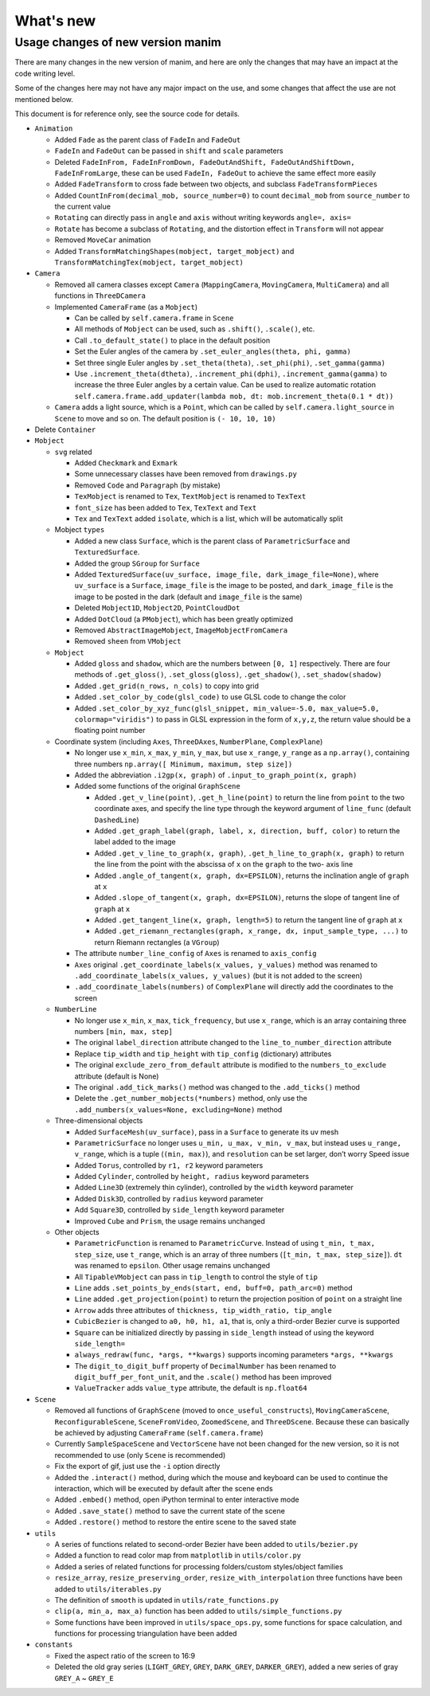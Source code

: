 What's new
==========

Usage changes of new version manim
----------------------------------

There are many changes in the new version of manim, and here are only the changes that 
may have an impact at the code writing level. 

Some of the changes here may not have any major impact on the use, and some changes 
that affect the use are not mentioned below.

This document is for reference only, see the source code for details.

- ``Animation``
  
  - Added ``Fade`` as the parent class of ``FadeIn`` and ``FadeOut``
  - ``FadeIn`` and ``FadeOut`` can be passed in ``shift`` and ``scale`` parameters
  - Deleted ``FadeInFrom, FadeInFromDown, FadeOutAndShift, FadeOutAndShiftDown, FadeInFromLarge``, these can be used ``FadeIn, FadeOut`` to achieve the same effect more easily
  - Added ``FadeTransform`` to cross fade between two objects, and subclass ``FadeTransformPieces``
  - Added ``CountInFrom(decimal_mob, source_number=0)`` to count ``decimal_mob`` from ``source_number`` to the current value
  - ``Rotating`` can directly pass in ``angle`` and ``axis`` without writing keywords ``angle=, axis=``
  - ``Rotate`` has become a subclass of ``Rotating``, and the distortion effect in ``Transform`` will not appear
  - Removed ``MoveCar`` animation
  - Added ``TransformMatchingShapes(mobject, target_mobject)`` and ``TransformMatchingTex(mobject, target_mobject)``
  
- ``Camera``

  - Removed all camera classes except ``Camera`` (``MappingCamera``, ``MovingCamera``, ``MultiCamera``) and all functions in ``ThreeDCamera``
  - Implemented ``CameraFrame`` (as a ``Mobject``)
  
    - Can be called by ``self.camera.frame`` in ``Scene``
    - All methods of ``Mobject`` can be used, such as ``.shift()``, ``.scale()``, etc.
    - Call ``.to_default_state()`` to place in the default position
    - Set the Euler angles of the camera by ``.set_euler_angles(theta, phi, gamma)``
    - Set three single Euler angles by ``.set_theta(theta)``, ``.set_phi(phi)``, ``.set_gamma(gamma)``
    - Use ``.increment_theta(dtheta)``, ``.increment_phi(dphi)``, ``.increment_gamma(gamma)`` to increase the three Euler angles by a certain value. Can be used to realize automatic rotation ``self.camera.frame.add_updater(lambda mob, dt: mob.increment_theta(0.1 * dt))``
  
  - ``Camera`` adds a light source, which is a ``Point``, which can be called by ``self.camera.light_source`` in ``Scene`` to move and so on. The default position is ``(- 10, 10, 10)``
  
- Delete ``Container``
- ``Mobject``
  
  - ``svg`` related
  
    - Added ``Checkmark`` and ``Exmark``
    - Some unnecessary classes have been removed from ``drawings.py``
    - Removed ``Code`` and ``Paragraph`` (by mistake)
    - ``TexMobject`` is renamed to ``Tex``, ``TextMobject`` is renamed to ``TexText``
    - ``font_size`` has been added to ``Tex``, ``TexText`` and ``Text``
    - ``Tex`` and ``TexText`` added ``isolate``, which is a list, which will be automatically split
  
  - Mobject ``types``
  
    - Added a new class ``Surface``, which is the parent class of ``ParametricSurface`` and ``TexturedSurface``.
    - Added the group ``SGroup`` for ``Surface``
    - Added ``TexturedSurface(uv_surface, image_file, dark_image_file=None)``, where ``uv_surface`` is a ``Surface``, ``image_file`` is the image to be posted, and ``dark_image_file`` is the image to be posted in the dark (default and ``image_file`` is the same)
    - Deleted ``Mobject1D``, ``Mobject2D``, ``PointCloudDot``
    - Added ``DotCloud`` (a ``PMobject``), which has been greatly optimized
    - Removed ``AbstractImageMobject``, ``ImageMobjectFromCamera``
    - Removed ``sheen`` from ``VMobject``
  
  - ``Mobject``
  
    - Added ``gloss`` and ``shadow``, which are the numbers between ``[0, 1]`` respectively. There are four methods of ``.get_gloss()``, ``.set_gloss(gloss)``, ``.get_shadow()``, ``.set_shadow(shadow)``
    - Added ``.get_grid(n_rows, n_cols)`` to copy into grid
    - Added ``.set_color_by_code(glsl_code)`` to use GLSL code to change the color
    - Added ``.set_color_by_xyz_func(glsl_snippet, min_value=-5.0, max_value=5.0, colormap="viridis")`` to pass in GLSL expression in the form of ``x,y,z``, the return value should be a floating point number
  
  - Coordinate system (including ``Axes``, ``ThreeDAxes``, ``NumberPlane``, ``ComplexPlane``)

    - No longer use ``x_min``, ``x_max``, ``y_min``, ``y_max``, but use ``x_range``, ``y_range`` as a ``np.array()``, containing three numbers ``np.array([ Minimum, maximum, step size])``
    - Added the abbreviation ``.i2gp(x, graph)`` of ``.input_to_graph_point(x, graph)``
    - Added some functions of the original ``GraphScene``
  
      - Added ``.get_v_line(point)``, ``.get_h_line(point)`` to return the line from ``point`` to the two coordinate axes, and specify the line type through the keyword argument of ``line_func`` (default ``DashedLine``)
      - Added ``.get_graph_label(graph, label, x, direction, buff, color)`` to return the label added to the image
      - Added ``.get_v_line_to_graph(x, graph)``, ``.get_h_line_to_graph(x, graph)`` to return the line from the point with the abscissa of ``x`` on the ``graph`` to the two- axis line
      - Added ``.angle_of_tangent(x, graph, dx=EPSILON)``, returns the inclination angle of ``graph`` at ``x``
      - Added ``.slope_of_tangent(x, graph, dx=EPSILON)``, returns the slope of tangent line of ``graph`` at ``x``
      - Added ``.get_tangent_line(x, graph, length=5)`` to return the tangent line of ``graph`` at ``x``
      - Added ``.get_riemann_rectangles(graph, x_range, dx, input_sample_type, ...)`` to return Riemann rectangles (a ``VGroup``)
  
    - The attribute ``number_line_config`` of ``Axes`` is renamed to ``axis_config``
    - ``Axes`` original ``.get_coordinate_labels(x_values, y_values)`` method was renamed to ``.add_coordinate_labels(x_values, y_values)`` (but it is not added to the screen)
    - ``.add_coordinate_labels(numbers)`` of ``ComplexPlane`` will directly add the coordinates to the screen
  
  - ``NumberLine``
  
    - No longer use ``x_min``, ``x_max``, ``tick_frequency``, but use ``x_range``, which is an array containing three numbers ``[min, max, step]``
    - The original ``label_direction`` attribute changed to the ``line_to_number_direction`` attribute
    - Replace ``tip_width`` and ``tip_height`` with ``tip_config`` (dictionary) attributes
    - The original ``exclude_zero_from_default`` attribute is modified to the ``numbers_to_exclude`` attribute (default is None)
    - The original ``.add_tick_marks()`` method was changed to the ``.add_ticks()`` method
    - Delete the ``.get_number_mobjects(*numbers)`` method, only use the ``.add_numbers(x_values=None, excluding=None)`` method
  
  - Three-dimensional objects
  
    - Added ``SurfaceMesh(uv_surface)``, pass in a ``Surface`` to generate its uv mesh
    - ``ParametricSurface`` no longer uses ``u_min, u_max, v_min, v_max``, but instead uses ``u_range, v_range``, which is a tuple (``(min, max)``), and ``resolution`` can be set larger, don’t worry Speed ​​issue
    - Added ``Torus``, controlled by ``r1, r2`` keyword parameters
    - Added ``Cylinder``, controlled by ``height, radius`` keyword parameters
    - Added ``Line3D`` (extremely thin cylinder), controlled by the ``width`` keyword parameter
    - Added ``Disk3D``, controlled by ``radius`` keyword parameter
    - Add ``Square3D``, controlled by ``side_length`` keyword parameter
    - Improved ``Cube`` and ``Prism``, the usage remains unchanged
  
  - Other objects
  
    - ``ParametricFunction`` is renamed to ``ParametricCurve``. Instead of using ``t_min, t_max, step_size``, use ``t_range``, which is an array of three numbers (``[t_min, t_max, step_size]``). ``dt`` was renamed to ``epsilon``. Other usage remains unchanged
    - All ``TipableVMobject`` can pass in ``tip_length`` to control the style of ``tip``
    - ``Line`` adds ``.set_points_by_ends(start, end, buff=0, path_arc=0)`` method
    - ``Line`` added ``.get_projection(point)`` to return the projection position of ``point`` on a straight line
    - ``Arrow`` adds three attributes of ``thickness, tip_width_ratio, tip_angle``
    - ``CubicBezier`` is changed to ``a0, h0, h1, a1``, that is, only a third-order Bezier curve is supported
    - ``Square`` can be initialized directly by passing in ``side_length`` instead of using the keyword ``side_length=``
    - ``always_redraw(func, *args, **kwargs)`` supports incoming parameters ``*args, **kwargs``
    - The ``digit_to_digit_buff`` property of ``DecimalNumber`` has been renamed to ``digit_buff_per_font_unit``, and the ``.scale()`` method has been improved
    - ``ValueTracker`` adds ``value_type`` attribute, the default is ``np.float64``
  
- ``Scene``
  
  - Removed all functions of ``GraphScene`` (moved to ``once_useful_constructs``), ``MovingCameraScene``, ``ReconfigurableScene``, ``SceneFromVideo``, ``ZoomedScene``, and ``ThreeDScene``. Because these can basically be achieved by adjusting ``CameraFrame`` (``self.camera.frame``)
  - Currently ``SampleSpaceScene`` and ``VectorScene`` have not been changed for the new version, so it is not recommended to use (only ``Scene`` is recommended)
  - Fix the export of gif, just use the ``-i`` option directly
  - Added the ``.interact()`` method, during which the mouse and keyboard can be used to continue the interaction, which will be executed by default after the scene ends
  - Added ``.embed()`` method, open iPython terminal to enter interactive mode
  - Added ``.save_state()`` method to save the current state of the scene
  - Added ``.restore()`` method to restore the entire scene to the saved state
  
- ``utils``
  
  - A series of functions related to second-order Bezier have been added to ``utils/bezier.py``
  - Added a function to read color map from ``matplotlib`` in ``utils/color.py``
  - Added a series of related functions for processing folders/custom styles/object families
  - ``resize_array``, ``resize_preserving_order``, ``resize_with_interpolation`` three functions have been added to ``utils/iterables.py``
  - The definition of ``smooth`` is updated in ``utils/rate_functions.py``
  - ``clip(a, min_a, max_a)`` function has been added to ``utils/simple_functions.py``
  - Some functions have been improved in ``utils/space_ops.py``, some functions for space calculation, and functions for processing triangulation have been added
  
- ``constants``
  
  - Fixed the aspect ratio of the screen to 16:9
  - Deleted the old gray series (``LIGHT_GREY``, ``GREY``, ``DARK_GREY``, ``DARKER_GREY``), added a new series of gray ``GREY_A`` ~ ``GREY_E``